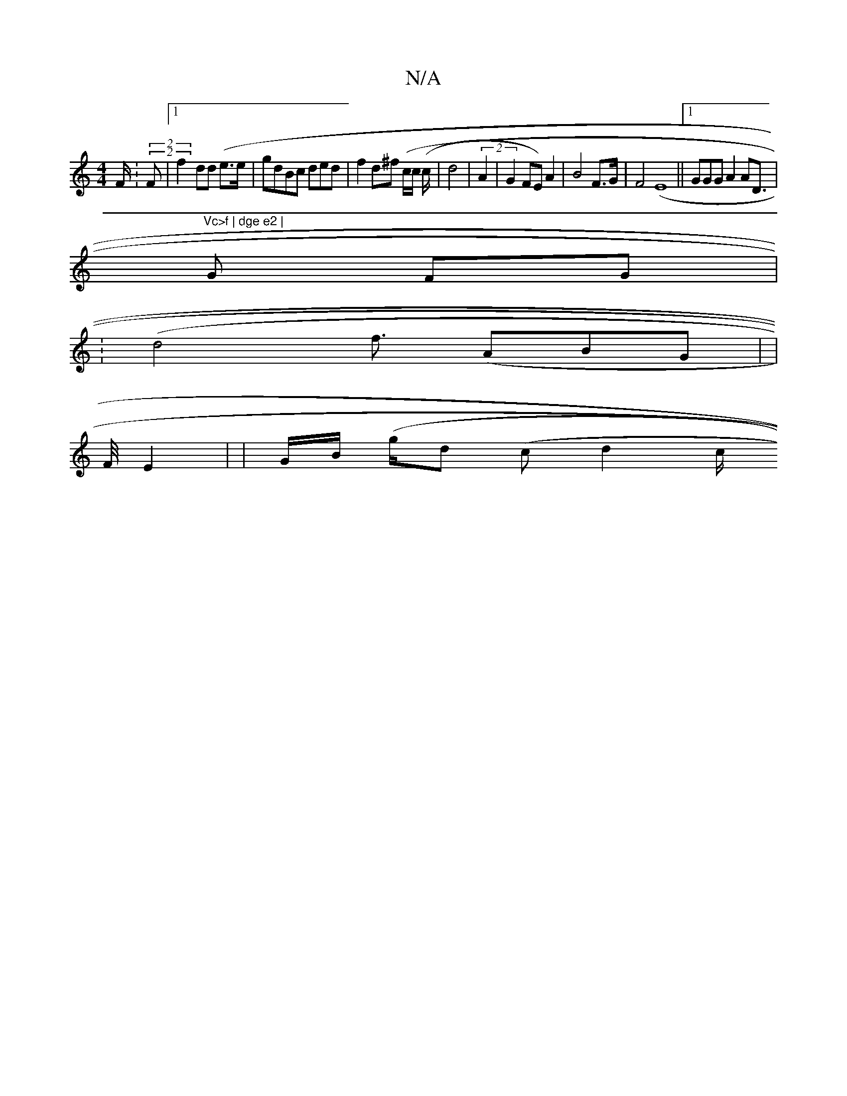 X:1
T:N/A
M:4/4
R:N/A
K:Cmajor
)F/ : (2(2F |1 f2dd (e>e | gdBc ded|f2d^f (c/c/,2 (c/2 | d4 | (2A2 |G2 FE)A2 | B4 F>G | F4(E8 ||1 GGG A2 AD | (>m"Vc>f | dge e2 |
G2 FG |
(.8)|d4 f>2 (A2BG | 36 |
F/4 E2 | (8/2) | G/B/2 (g/dt/2 (cd2c/
